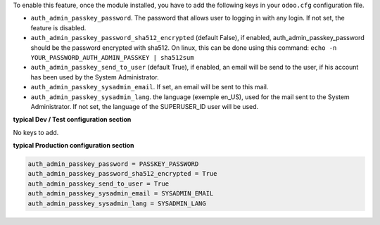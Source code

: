 
To enable this feature, once the module installed, you have to add the
following keys in your ``odoo.cfg`` configuration file.

* ``auth_admin_passkey_password``. The password that allows user to logging in
  with any login. If not set, the feature is disabled.

* ``auth_admin_passkey_password_sha512_encrypted`` (default False), if enabled,
  auth_admin_passkey_password should be the password encrypted with sha512.
  On linux, this can be done using this command:
  ``echo -n YOUR_PASSWORD_AUTH_ADMIN_PASSKEY | sha512sum``

* ``auth_admin_passkey_send_to_user`` (default True), if enabled, an email
  will be send to the user, if his account has been used by the
  System Administrator.

* ``auth_admin_passkey_sysadmin_email``. If set, an email will be sent to this
  mail.

* ``auth_admin_passkey_sysadmin_lang``. the language (exemple en_US), used for
  the mail sent to the System Administrator. If not set, the language of the
  SUPERUSER_ID user will be used.


**typical Dev / Test configuration section**

No keys to add.

**typical Production configuration section**


.. code-block:: ini

    auth_admin_passkey_password = PASSKEY_PASSWORD
    auth_admin_passkey_password_sha512_encrypted = True
    auth_admin_passkey_send_to_user = True
    auth_admin_passkey_sysadmin_email = SYSADMIN_EMAIL
    auth_admin_passkey_sysadmin_lang = SYSADMIN_LANG
